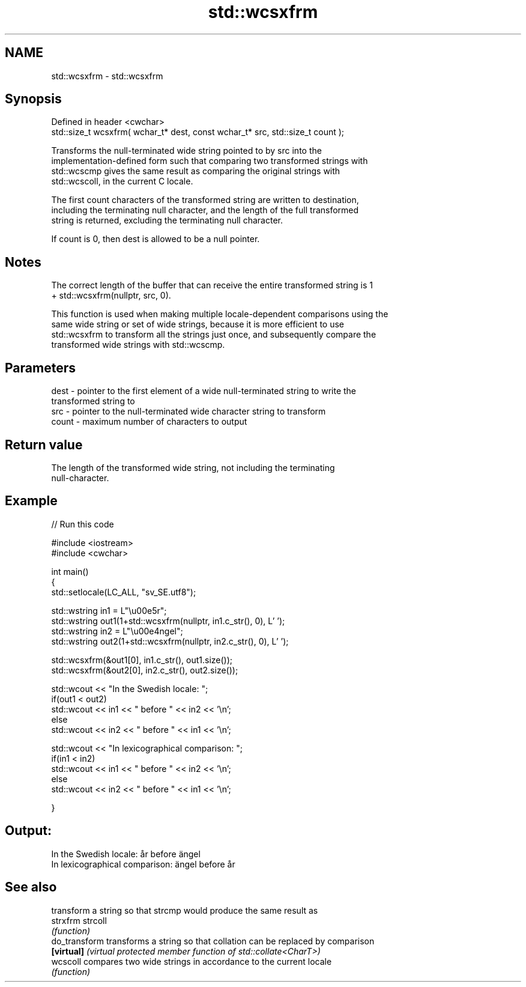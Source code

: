 .TH std::wcsxfrm 3 "2022.03.29" "http://cppreference.com" "C++ Standard Libary"
.SH NAME
std::wcsxfrm \- std::wcsxfrm

.SH Synopsis
   Defined in header <cwchar>
   std::size_t wcsxfrm( wchar_t* dest, const wchar_t* src, std::size_t count );

   Transforms the null-terminated wide string pointed to by src into the
   implementation-defined form such that comparing two transformed strings with
   std::wcscmp gives the same result as comparing the original strings with
   std::wcscoll, in the current C locale.

   The first count characters of the transformed string are written to destination,
   including the terminating null character, and the length of the full transformed
   string is returned, excluding the terminating null character.

   If count is 0, then dest is allowed to be a null pointer.

.SH Notes

   The correct length of the buffer that can receive the entire transformed string is 1
   + std::wcsxfrm(nullptr, src, 0).

   This function is used when making multiple locale-dependent comparisons using the
   same wide string or set of wide strings, because it is more efficient to use
   std::wcsxfrm to transform all the strings just once, and subsequently compare the
   transformed wide strings with std::wcscmp.

.SH Parameters

   dest  - pointer to the first element of a wide null-terminated string to write the
           transformed string to
   src   - pointer to the null-terminated wide character string to transform
   count - maximum number of characters to output

.SH Return value

   The length of the transformed wide string, not including the terminating
   null-character.

.SH Example


// Run this code

 #include <iostream>
 #include <cwchar>

 int main()
 {
     std::setlocale(LC_ALL, "sv_SE.utf8");

     std::wstring in1 = L"\\u00e5r";
     std::wstring out1(1+std::wcsxfrm(nullptr, in1.c_str(), 0), L' ');
     std::wstring in2 = L"\\u00e4ngel";
     std::wstring out2(1+std::wcsxfrm(nullptr, in2.c_str(), 0), L' ');

     std::wcsxfrm(&out1[0], in1.c_str(), out1.size());
     std::wcsxfrm(&out2[0], in2.c_str(), out2.size());

     std::wcout << "In the Swedish locale: ";
     if(out1 < out2)
          std::wcout << in1 << " before " << in2 << '\\n';
     else
          std::wcout << in2 << " before " << in1 << '\\n';

     std::wcout << "In lexicographical comparison: ";
     if(in1 < in2)
          std::wcout << in1 << " before " << in2 << '\\n';
     else
          std::wcout << in2 << " before " << in1 << '\\n';

 }

.SH Output:

 In the Swedish locale: år before ängel
 In lexicographical comparison: ängel before år

.SH See also

                transform a string so that strcmp would produce the same result as
   strxfrm      strcoll
                \fI(function)\fP
   do_transform transforms a string so that collation can be replaced by comparison
   \fB[virtual]\fP    \fI(virtual protected member function of std::collate<CharT>)\fP
   wcscoll      compares two wide strings in accordance to the current locale
                \fI(function)\fP
